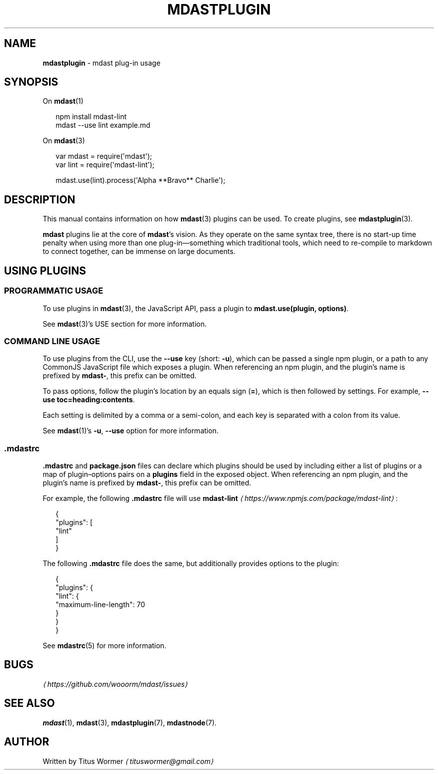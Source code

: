 .TH "MDASTPLUGIN" "7" "August 2015" "1.0.0" "mdast manual"
.SH "NAME"
\fBmdastplugin\fR - mdast plug-in usage
.SH "SYNOPSIS"
.P
On \fBmdast\fR(1)
.P
.RS 2
.nf
npm install mdast-lint
mdast --use lint example.md
.fi
.RE
.P
On \fBmdast\fR(3)
.P
.RS 2
.nf
var mdast \[eq] require(\[aq]mdast\[aq]);
var lint \[eq] require(\[aq]mdast-lint\[aq]);

mdast.use(lint).process(\[aq]Alpha **Bravo** Charlie\[aq]);
.fi
.RE
.SH "DESCRIPTION"
.P
This manual contains information on how \fBmdast\fR(3) plugins can be used. To create plugins, see \fBmdastplugin\fR(3).
.P
\fBmdast\fR plugins lie at the core of \fBmdast\fR\[cq]s vision. As they operate on the same syntax tree, there is no start-up time penalty when using more than one plug-in\[em]something which traditional tools, which need to re-compile to markdown to connect together, can be immense on large documents.
.SH "USING PLUGINS"
.SS "PROGRAMMATIC USAGE"
.P
To use plugins in \fBmdast\fR(3), the JavaScript API, pass a plugin to \fBmdast.use(plugin, options)\fR.
.P
See \fBmdast\fR(3)\[cq]s USE section for more information.
.SS "COMMAND LINE USAGE"
.P
To use plugins from the CLI, use the \fB--use\fR key (short: \fB-u\fR), which can be passed a single npm plugin, or a path to any CommonJS JavaScript file which exposes a plugin. When referencing an npm plugin, and the plugin\[cq]s name is prefixed by \fBmdast-\fR, this prefix can be omitted.
.P
To pass options, follow the plugin\[cq]s location by an equals sign (\fB\[eq]\fR), which is then followed by settings. For example, \fB--use toc\[eq]heading:contents\fR.
.P
Each setting is delimited by a comma or a semi-colon, and each key is separated with a colon from its value.
.P
See \fBmdast\fR(1)\[cq]s \fB-u\fR, \fB--use\fR option for more information.
.SS ".mdastrc"
.P
\fB.mdastrc\fR and \fBpackage.json\fR files can declare which plugins should be used by including either a list of plugins or a map of plugin\[en]options pairs on a \fBplugins\fR field in the exposed object. When referencing an npm plugin, and the plugin\[cq]s name is prefixed by \fBmdast-\fR, this prefix can be omitted.
.P
For example, the following \fB.mdastrc\fR file will use \fB\fBmdast-lint\fR\fR \fI\(lahttps:\[sl]\[sl]www.npmjs.com\[sl]package\[sl]mdast-lint\(ra\fR:
.P
.RS 2
.nf
\[lC]
  \[dq]plugins\[dq]: \[lB]
    \[dq]lint\[dq]
  \[rB]
\[rC]
.fi
.RE
.P
The following \fB.mdastrc\fR file does the same, but additionally provides options to the plugin:
.P
.RS 2
.nf
\[lC]
  \[dq]plugins\[dq]: \[lC]
    \[dq]lint\[dq]: \[lC]
      \[dq]maximum-line-length\[dq]: 70
    \[rC]
  \[rC]
\[rC]
.fi
.RE
.P
See \fBmdastrc\fR(5) for more information.
.SH "BUGS"
.P
\fI\(lahttps:\[sl]\[sl]github.com\[sl]wooorm\[sl]mdast\[sl]issues\(ra\fR
.SH "SEE ALSO"
.P
\fBmdast\fR(1), \fBmdast\fR(3), \fBmdastplugin\fR(7), \fBmdastnode\fR(7).
.SH "AUTHOR"
.P
Written by Titus Wormer \fI\(latituswormer\[at]gmail.com\(ra\fR
